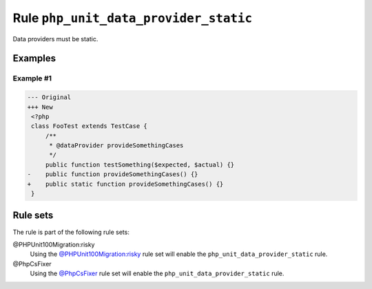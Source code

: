 ======================================
Rule ``php_unit_data_provider_static``
======================================

Data providers must be static.

Examples
--------

Example #1
~~~~~~~~~~

.. code-block:: diff

   --- Original
   +++ New
    <?php
    class FooTest extends TestCase {
        /**
         * @dataProvider provideSomethingCases
         */
        public function testSomething($expected, $actual) {}
   -    public function provideSomethingCases() {}
   +    public static function provideSomethingCases() {}
    }

Rule sets
---------

The rule is part of the following rule sets:

@PHPUnit100Migration:risky
  Using the `@PHPUnit100Migration:risky <./../../ruleSets/PHPUnit100MigrationRisky.rst>`_ rule set will enable the ``php_unit_data_provider_static`` rule.

@PhpCsFixer
  Using the `@PhpCsFixer <./../../ruleSets/PhpCsFixer.rst>`_ rule set will enable the ``php_unit_data_provider_static`` rule.
